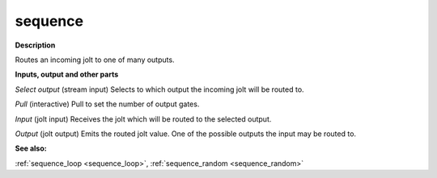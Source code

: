 sequence
========

.. _sequence:

**Description**

Routes an incoming jolt to one of many outputs.

**Inputs, output and other parts**

*Select output* (stream input) Selects to which output the incoming jolt will be routed to.

*Pull* (interactive) Pull to set the number of output gates.

*Input* (jolt input) Receives the jolt which will be routed to the selected output.

*Output* (jolt output) Emits the routed jolt value. One of the possible outputs the input may be routed to.

**See also:**

:ref:`sequence_loop <sequence_loop>`, :ref:`sequence_random <sequence_random>`

